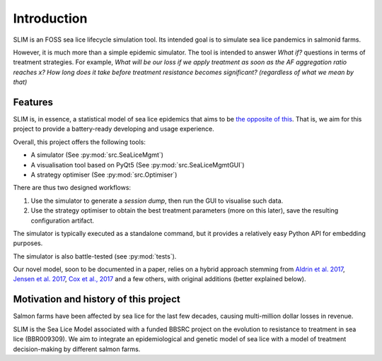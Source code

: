 Introduction
============

SLIM is an FOSS sea lice lifecycle simulation tool.
Its intended goal is to simulate sea lice pandemics
in salmonid farms.

However, it is much more than a simple epidemic simulator. The tool
is intended to answer *What if?* questions in terms of treatment strategies.
For example, *What will be our loss if we apply treatment as soon as the AF aggregation ratio reaches x?*
*How long does it take before treatment resistance becomes significant? (regardless of what we mean by that)*

Features
********

SLIM is, in essence, a statistical model of sea lice epidemics that aims to be `the opposite of this <https://phdcomics.com/comics/archive.php?comicid=1689>`_.
That is, we aim for this project to provide a battery-ready developing and usage experience.

Overall, this project offers the following tools:

- A simulator (See :py:mod:`src.SeaLiceMgmt`)
- A visualisation tool based on PyQt5 (See :py:mod:`src.SeaLiceMgmtGUI`)
- A strategy optimiser (See :py:mod:`src.Optimiser`)

There are thus two designed workflows:

1. Use the simulator to generate a *session dump*, then run the GUI to visualise such data.
2. Use the strategy optimiser to obtain the best treatment parameters (more on this later), save the resulting configuration artifact.

The simulator is typically executed as a standalone command, but it provides a relatively easy Python API for
embedding purposes.

The simulator is also battle-tested (see :py:mod:`tests`).

Our novel model, soon to be documented in a paper, relies on a hybrid approach stemming from `Aldrin et al. 2017 <https://doi.org/10.1016/j.ecolmodel.2017.05.019>`_,
`Jensen et al. 2017 <https://doi.org/10.1371/journal.pone.0178068>`_, `Cox et al., 2017 <https://doi.org/10.1002/ecs2.2040>`_ and a few others,
with original additions (better explained below).

Motivation and history of this project
**************************************

Salmon farms have been affected by sea lice for the last few decades,
causing multi-million dollar losses in revenue.

SLIM is the Sea Lice Model associated with a funded BBSRC project on the evolution to resistance to treatment in sea lice (BBR009309).
We aim to integrate an epidemiological and genetic model of sea lice with a model of treatment decision-making by different salmon farms.
